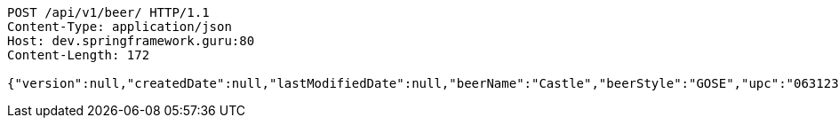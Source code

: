 [source,http,options="nowrap"]
----
POST /api/v1/beer/ HTTP/1.1
Content-Type: application/json
Host: dev.springframework.guru:80
Content-Length: 172

{"version":null,"createdDate":null,"lastModifiedDate":null,"beerName":"Castle","beerStyle":"GOSE","upc":"0631234300019","price":"10.00","quantityOnHand":null,"beerId":null}
----